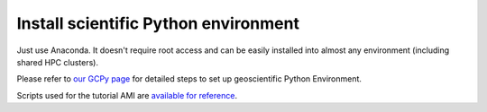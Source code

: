 Install scientific Python environment
=====================================

Just use Anaconda. It doesn't require root access and can be easily installed into almost any environment (including shared HPC clusters).

Please refer to `our GCPy page <http://gcpy.readthedocs.io/en/latest/getting_started.html>`_ for detailed steps to set up geoscientific Python Environment.

Scripts used for the tutorial AMI are `available for reference <https://github.com/JiaweiZhuang/cloud_GC/tree/master/build_scripts/python>`_.